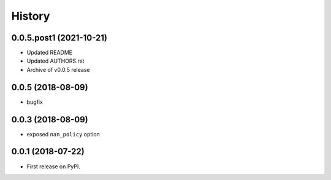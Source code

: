 =======
History
=======

0.0.5.post1 (2021-10-21)
--------------------------

* Updated README
* Updated AUTHORS.rst
* Archive of v0.0.5 release

0.0.5 (2018-08-09)
------------------

* bugfix

0.0.3 (2018-08-09)
------------------

* exposed ``nan_policy`` option

0.0.1 (2018-07-22)
------------------

* First release on PyPI.
